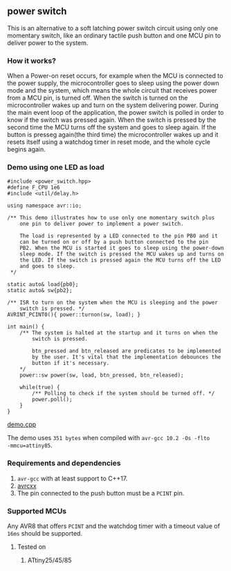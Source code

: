 ** power switch 
This is an alternative to a soft latching power switch circuit using only one momentary switch, like an ordinary tactile push button and one MCU pin to deliver power to the system. 

*** How it works?
When a Power-on reset occurs, for example when the MCU is connected to the power supply, the microcontroller goes to sleep using the power down mode and the system, which means the whole circuit that receives power from a MCU pin, is turned off. When the switch is turned on the microcontroller wakes up and turn on the system delivering power. During the main event loop of the application, the power switch is polled in order to know if the switch was pressed again. When the switch is pressed by the second time the MCU turns off the system and goes to sleep again. If the button is presseg again(the third time) the microcontroller wakes up and it resets itself using a watchdog timer in reset mode, and the whole cycle begins again.

*** Demo using one LED as load
#+BEGIN_SRC C++
  #include <power_switch.hpp>
  #define F_CPU 1e6
  #include <util/delay.h>

  using namespace avr::io;

  /** This demo illustrates how to use only one momentary switch plus
      one pin to deliver power to implement a power switch.

      The load is represented by a LED connected to the pin PB0 and it
      can be turned on or off by a push button connected to the pin
      PB2. When the MCU is started it goes to sleep using the power-down
      sleep mode. If the switch is pressed the MCU wakes up and turns on
      the LED. If the switch is pressed again the MCU turns off the LED
      and goes to sleep.
   ,*/

  static auto& load{pb0};
  static auto& sw{pb2};

  /** ISR to turn on the system when the MCU is sleeping and the power
      switch is pressed. */
  AVRINT_PCINT0(){ power::turnon(sw, load); }

  int main() {
      /** The system is halted at the startup and it turns on when the
          switch is pressed. 

          btn_pressed and btn_released are predicates to be implemented
          by the user. It's vital that the implementation debounces the
          button if it's necessary.
      */
      power::sw power(sw, load, btn_pressed, btn_released);

      while(true) {
          /** Polling to check if the system should be turned off. */
          power.poll();
      }
  }
#+END_SRC
[[file:demo.cpp][demo.cpp]]

The demo uses ~351 bytes~ when compiled with ~avr-gcc 10.2 -Os -flto
-mmcu=attiny85~.

*** Requirements and dependencies
1. ~avr-gcc~ with at least support to C++17.
2. [[https://github.com/ricardocosme/avrcxx][avrcxx]]
3. The pin connected to the push button must be a ~PCINT~ pin.

*** Supported MCUs
Any AVR8 that offers ~PCINT~ and the watchdog timer with a timeout value of  ~16ms~ should be supported.

**** Tested on
1. ATtiny25/45/85
